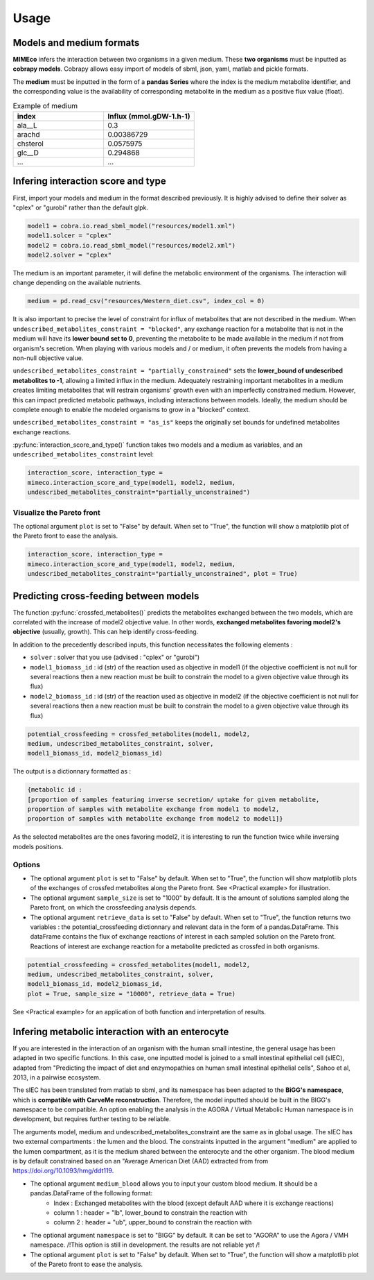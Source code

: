 Usage
=======

Models and medium formats
-------------------------

**MIMEco** infers the interaction between two organisms in a given medium. These **two organisms** must be inputted as **cobrapy models**.
Cobrapy allows easy import of models of sbml, json, yaml, matlab and pickle formats. 

The **medium** must be inputted in the form of a **pandas Series** where the index is the medium metabolite identifier, 
and the corresponding value is the availability of corresponding metabolite in the medium as a positive flux value (float).

.. list-table:: Example of medium
   :widths: 25 25
   :header-rows: 1
   
   * - index
     - Influx (mmol.gDW-1.h-1)
   * - ala__L
     - 0.3
   * - arachd
     - 0.00386729
   * - chsterol
     - 0.0575975
   * - glc__D
     - 0.294868
   * - ...
     - ...


Infering interaction score and type
------------------------------------

First, import your models and medium in the format described previously. It is highly advised to define their solver as "cplex" or "gurobi" 
rather than the default glpk.

.. code-block:: python

    model1 = cobra.io.read_sbml_model("resources/model1.xml")
    model1.solcer = "cplex"
    model2 = cobra.io.read_sbml_model("resources/model2.xml")
    model2.solver = "cplex"

The medium is an important parameter, it will define the metabolic environment of the organisms. The interaction will change depending on the available nutrients.

.. code-block:: python

    medium = pd.read_csv("resources/Western_diet.csv", index_col = 0)

It is also important to precise the level of constraint for influx of metabolites that are not described in the medium. 
When ``undescribed_metabolites_constraint = "blocked"``, any exchange reaction for a metabolite that is not in the medium 
will have its **lower bound set to 0**, preventing the metabolite to be made available in the medium if not from organism's secretion.
When playing with various models and / or medium, it often prevents the models from having a non-null objective value.

``undescribed_metabolites_constraint = "partially_constrained"`` sets the **lower_bound of undescribed metabolites to -1**, allowing a limited influx in the medium.
Adequately restraining important metabolites in a medium creates limiting metabolites that will restrain organisms' growth even with an imperfectly constrained medium.
However, this can impact predicted metabolic pathways, including interactions between models. Ideally, the medium should be 
complete enough to enable the modeled organisms to grow in a "blocked" context.

``undescribed_metabolites_constraint = "as_is"`` keeps the originally set bounds for undefined metabolites exchange reactions.

:py:func:`interaction_score_and_type()` function takes two models and a medium as variables, and an ``undescribed_metabolites_constraint`` level: 

.. code-block:: python

    interaction_score, interaction_type = 
    mimeco.interaction_score_and_type(model1, model2, medium, 
    undescribed_metabolites_constraint="partially_unconstrained")

Visualize the Pareto front
~~~~~~~~~~~~~~~~~~~~~~~~~~
The optional argument ``plot`` is set to "False" by default. When set to "True", the function will show a matplotlib plot of the Pareto front to ease the analysis. 

.. code-block:: python

    interaction_score, interaction_type = 
    mimeco.interaction_score_and_type(model1, model2, medium, 
    undescribed_metabolites_constraint="partially_unconstrained", plot = True)


Predicting cross-feeding between models
----------------------------------------

The function :py:func:`crossfed_metabolites()` predicts the metabolites exchanged between the two models, which are correlated with the increase of model2 objective value.
In other words, **exchanged metabolites favoring model2's objective** (usually, growth). This can help identify cross-feeding.

In addition to the precedently described inputs, this function necessitates the following elements :

* ``solver`` : solver that you use (advised : "cplex" or "gurobi")
* ``model1_biomass_id`` : id (str) of the reaction used as objective in model1 (if the objective coefficient is not null for several
  reactions then a new reaction must be built to constrain the model to a given objective value through its flux)
* ``model2_biomass_id`` : id (str) of the reaction used as objective in model2 (if the objective coefficient is not null for several
  reactions then a new reaction must be built to constrain the model to a given objective value through its flux)

.. code-block:: python

    potential_crossfeeding = crossfed_metabolites(model1, model2, 
    medium, undescribed_metabolites_constraint, solver, 
    model1_biomass_id, model2_biomass_id)

The output is a dictionnary formatted as :

.. code-block:: python

    {metabolic id : 
    [proportion of samples featuring inverse secretion/ uptake for given metabolite,
    proportion of samples with metabolite exchange from model1 to model2,
    proportion of samples with metabolite exchange from model2 to model1]}

As the selected metabolites are the ones favoring model2, it is interesting to run the function twice while inversing models positions.

Options
~~~~~~~

* The optional argument ``plot`` is set to "False" by default. When set to "True", the function will show matplotlib plots of the exchanges of crossfed metabolites along the Pareto front. See <Practical example> for illustration. 
* The optional argument ``sample_size`` is set to "1000" by default. It is the amount of solutions sampled along the Pareto front, on which the crossfeeding analysis depends. 
* The optional argument ``retrieve_data`` is set to "False" by default. When set to "True", the function returns two variables : the potential_crossfeeding dictionnary and relevant data in the form of a pandas.DataFrame. This dataFrame contains the flux of exchange reactions of interest in each sampled solution on the Pareto front. Reactions of interest are exchange reaction for a metabolite predicted as crossfed in both organisms.

.. code-block:: python

   potential_crossfeeding = crossfed_metabolites(model1, model2, 
   medium, undescribed_metabolites_constraint, solver, 
   model1_biomass_id, model2_biomass_id, 
   plot = True, sample_size = "10000", retrieve_data = True)


See <Practical example> for an application of both function and interpretation of results.

Infering metabolic interaction with an enterocyte
-------------------------------------------------
If you are interested in the interaction of an organism with the human small intestine, the general usage has been adapted in two specific functions. 
In this case, one inputted model is joined to a small intestinal epithelial cell (sIEC), adapted from "Predicting the impact of diet and enzymopathies on human small intestinal epithelial cells", Sahoo et al, 2013, in a pairwise ecosystem. 

The sIEC has been translated from matlab to sbml, and its namespace has been adapted to the **BiGG's namespace**, which is **compatible with CarveMe reconstruction**. Therefore, the model inputted should be built in the BIGG's namespace to be compatible. An option enabling the analysis in the AGORA / Virtual Metabolic Human namespace is in development, but requires further testing to be reliable.

The arguments model, medium and undescribed_metabolites_constraint are the same as in global usage. 
The sIEC has two external compartments : the lumen and the blood. The constraints inputted in the argument "medium" are applied to the lumen compartment, as it is the medium shared between the enterocyte and the other organism. The blood medium is by default constrained based on an "Average American Diet (AAD) extracted from from https://doi.org/10.1093/hmg/ddt119. 

* The optional argument ``medium_blood`` allows you to input your custom blood medium. It should be a pandas.DataFrame of the following format: 
   - Index : Exchanged metabolites with the blood (except default AAD where it is exchange reactions)
   - column 1 : header = "lb", lower_bound to constrain the reaction with
   - column 2 : header = "ub", upper_bound to constrain the reaction with

* The optional argument ``namespace`` is set to "BIGG" by default. It can be set to "AGORA" to use the Agora / VMH namespace. /!\ This option is still in development. the results are not reliable yet /!\
* The optional argument ``plot`` is set to "False" by default. When set to "True", the function will show a matplotlib plot of the Pareto front to ease the analysis. 


